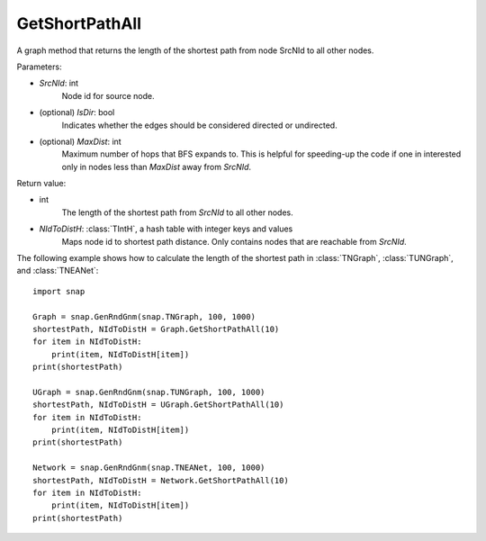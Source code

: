 GetShortPathAll
'''''''''''''''

.. function:: GetShortPathAll(SrcNId, IsDir=false, MaxDist=TInt::Mx)

A graph method that returns the length of the shortest path from node SrcNId to all other nodes.

Parameters:

- *SrcNId*: int
    Node id for source node.

- (optional) *IsDir*: bool
    Indicates whether the edges should be considered directed or undirected.

- (optional) *MaxDist*: int
    Maximum number of hops that BFS expands to. This is helpful for speeding-up the code if one in interested only in nodes less than *MaxDist* away from *SrcNId*.

Return value:

- int
    The length of the shortest path from *SrcNId* to all other nodes.

- *NIdToDistH*: :class:`TIntH`, a hash table with integer keys and values
    Maps node id to shortest path distance. Only contains nodes that are reachable from *SrcNId*.


The following example shows how to calculate the length of the shortest path in
:class:`TNGraph`, :class:`TUNGraph`, and :class:`TNEANet`::

    import snap

    Graph = snap.GenRndGnm(snap.TNGraph, 100, 1000)
    shortestPath, NIdToDistH = Graph.GetShortPathAll(10)
    for item in NIdToDistH:
        print(item, NIdToDistH[item])
    print(shortestPath)

    UGraph = snap.GenRndGnm(snap.TUNGraph, 100, 1000)
    shortestPath, NIdToDistH = UGraph.GetShortPathAll(10)
    for item in NIdToDistH:
        print(item, NIdToDistH[item])
    print(shortestPath)

    Network = snap.GenRndGnm(snap.TNEANet, 100, 1000)
    shortestPath, NIdToDistH = Network.GetShortPathAll(10)
    for item in NIdToDistH:
        print(item, NIdToDistH[item])
    print(shortestPath)

